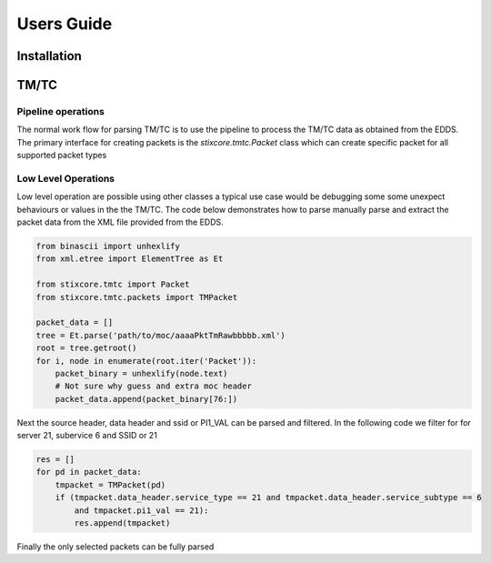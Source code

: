 Users Guide
===========

Installation
------------


TM/TC
-----

Pipeline operations
"""""""""""""""""""
The normal work flow for parsing TM/TC is to use the pipeline to process the TM/TC data as obtained
from the EDDS. The primary interface for creating packets is the `stixcore.tmtc.Packet` class which
can create specific packet for all supported packet types

Low Level Operations
""""""""""""""""""""
Low level operation are possible using other classes a typical use case would be debugging some some
unexpect behaviours or values in the the TM/TC. The code below demonstrates how to parse manually
parse and extract the packet data from the XML file provided from the EDDS.

.. code-block:: python

    from binascii import unhexlify
    from xml.etree import ElementTree as Et

    from stixcore.tmtc import Packet
    from stixcore.tmtc.packets import TMPacket

    packet_data = []
    tree = Et.parse('path/to/moc/aaaaPktTmRawbbbbb.xml')
    root = tree.getroot()
    for i, node in enumerate(root.iter('Packet')):
        packet_binary = unhexlify(node.text)
        # Not sure why guess and extra moc header
        packet_data.append(packet_binary[76:])

Next the source header, data header and ssid or PI1_VAL can be parsed and filtered. In the following
code we filter for for server 21, subervice 6 and SSID or 21

.. code-block:: python

    res = []
    for pd in packet_data:
        tmpacket = TMPacket(pd)
        if (tmpacket.data_header.service_type == 21 and tmpacket.data_header.service_subtype == 6
            and tmpacket.pi1_val == 21):
            res.append(tmpacket)

Finally the only selected packets can be fully parsed
